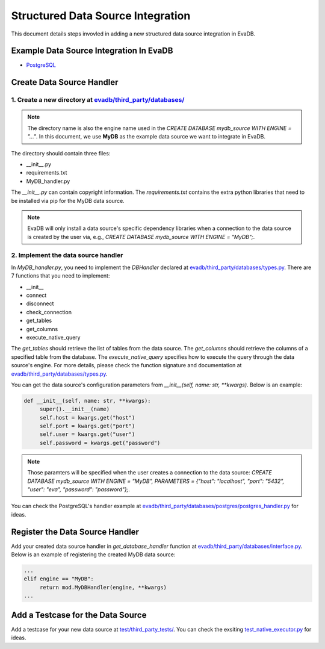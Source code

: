 Structured Data Source Integration
====
This document details steps invovled in adding a new structured data source integration in EvaDB.


Example Data Source Integration In EvaDB
----

- `PostgreSQL <https://github.com/georgia-tech-db/evadb/tree/master/evadb/third_party/databases/postgres>`_


Create Data Source Handler
----

1. Create a new directory at `evadb/third_party/databases/ <https://github.com/georgia-tech-db/evadb/tree/master/evadb/third_party/databases>`_
~~~~

.. note::

   The directory name is also the engine name used in the `CREATE DATABASE mydb_source WITH ENGINE = "..."`. In this document, we use **MyDB** as the example data source we want to integrate in EvaDB.

The directory should contain three files:

- __init__.py
- requirements.txt
- MyDB_handler.py

The *__init__.py* can contain copyright information. The *requirements.txt* contains the extra python libraries that need to be installed via pip for the MyDB data source. 

.. note:: 

   EvaDB will only install a data source's specific dependency libraries when a connection to the data source is created by the user via, e.g., `CREATE DATABASE mydb_source WITH ENGINE = "MyDB";`.

2. Implement the data source handler
~~~~

In *MyDB_handler.py*, you need to implement the `DBHandler` declared at `evadb/third_party/databases/types.py <https://github.com/georgia-tech-db/evadb/blob/master/evadb/third_party/databases/types.py>`_. There are 7 functions that you need to implement:

- __init__
- connect
- disconnect
- check_connection
- get_tables
- get_columns
- execute_native_query

The *get_tables* should retrieve the list of tables from the data source. The *get_columns* should retrieve the columns of a specified table from the database. The *execute_native_query* specifies how to execute the query through the data source's engine. For more details, please check the function signature and documentation at `evadb/third_party/databases/types.py <https://github.com/georgia-tech-db/evadb/blob/master/evadb/third_party/databases/types.py>`_.

You can get the data source's configuration parameters from `__init__(self, name: str, **kwargs)`. Below is an example:

.. code:: python

   def __init__(self, name: str, **kwargs):
        super().__init__(name)
        self.host = kwargs.get("host")
        self.port = kwargs.get("port")
        self.user = kwargs.get("user")
        self.password = kwargs.get("password")

.. note::

   Those paramters will be specified when the user creates a connection to the data source: `CREATE DATABASE mydb_source WITH ENGINE = "MyDB", PARAMETERS = {"host": "localhost", "port": "5432", "user": "eva", "password": "password"};`.

You can check the PostgreSQL's handler example at `evadb/third_party/databases/postgres/postgres_handler.py <https://github.com/georgia-tech-db/evadb/blob/master/evadb/third_party/databases/postgres/postgres_handler.py>`_ for ideas.


Register the Data Source Handler
----

Add your created data source handler in `get_database_handler` function at `evadb/third_party/databases/interface.py <https://github.com/georgia-tech-db/evadb/blob/master/evadb/third_party/databases/interface.py>`_. Below is an example of registering the created MyDB data source:

.. code:: python

   ...
   elif engine == "MyDB":
        return mod.MyDBHandler(engine, **kwargs)
   ...


Add a Testcase for the Data Source
----

Add a testcase for your new data source at `test/third_party_tests/ <https://github.com/georgia-tech-db/evadb/blob/master/test/third_party_tests>`_. You can check the exsiting `test_native_executor.py <https://github.com/georgia-tech-db/evadb/blob/master/test/third_party_tests/test_native_executor.py>`_ for ideas.

